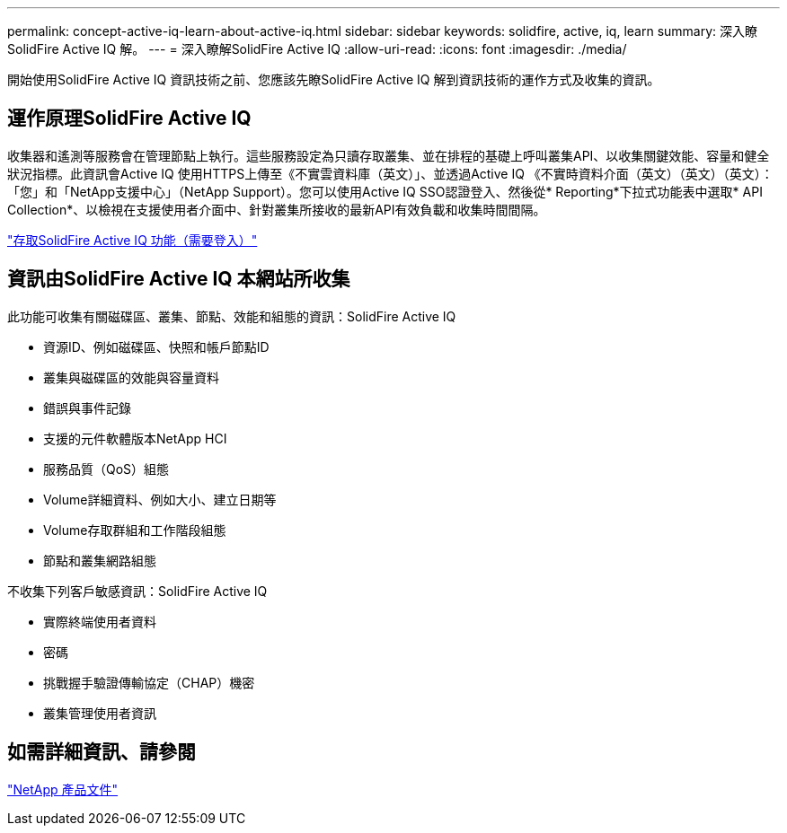 ---
permalink: concept-active-iq-learn-about-active-iq.html 
sidebar: sidebar 
keywords: solidfire, active, iq, learn 
summary: 深入瞭SolidFire Active IQ 解。 
---
= 深入瞭解SolidFire Active IQ
:allow-uri-read: 
:icons: font
:imagesdir: ./media/


[role="lead"]
開始使用SolidFire Active IQ 資訊技術之前、您應該先瞭SolidFire Active IQ 解到資訊技術的運作方式及收集的資訊。



== 運作原理SolidFire Active IQ

收集器和遙測等服務會在管理節點上執行。這些服務設定為只讀存取叢集、並在排程的基礎上呼叫叢集API、以收集關鍵效能、容量和健全狀況指標。此資訊會Active IQ 使用HTTPS上傳至《不實雲資料庫（英文）」、並透過Active IQ 《不實時資料介面（英文）（英文）（英文）：「您」和「NetApp支援中心」（NetApp Support）。您可以使用Active IQ SSO認證登入、然後從* Reporting*下拉式功能表中選取* API Collection*、以檢視在支援使用者介面中、針對叢集所接收的最新API有效負載和收集時間間隔。

link:https://activeiq.solidfire.com/["存取SolidFire Active IQ 功能（需要登入）"^]



== 資訊由SolidFire Active IQ 本網站所收集

此功能可收集有關磁碟區、叢集、節點、效能和組態的資訊：SolidFire Active IQ

* 資源ID、例如磁碟區、快照和帳戶節點ID
* 叢集與磁碟區的效能與容量資料
* 錯誤與事件記錄
* 支援的元件軟體版本NetApp HCI
* 服務品質（QoS）組態
* Volume詳細資料、例如大小、建立日期等
* Volume存取群組和工作階段組態
* 節點和叢集網路組態


不收集下列客戶敏感資訊：SolidFire Active IQ

* 實際終端使用者資料
* 密碼
* 挑戰握手驗證傳輸協定（CHAP）機密
* 叢集管理使用者資訊




== 如需詳細資訊、請參閱

https://www.netapp.com/support-and-training/documentation/["NetApp 產品文件"^]
